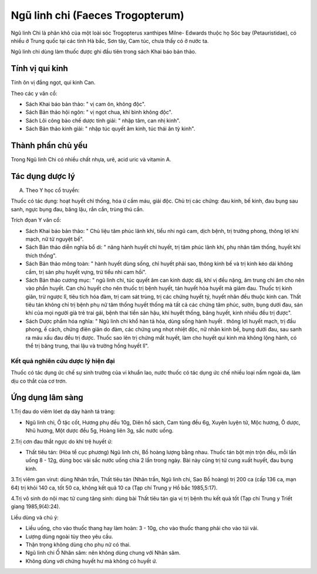 .. _plants_ngu_linh_chi:

Ngũ linh chi (Faeces Trogopterum)
#################################

Ngũ linh Chi là phân khô của một loài sóc Trogopterus xanthipes Milne-
Edwards thuộc họ Sóc bay (Petauristidae), có nhiều ở Trung quốc tại các
tỉnh Hà bắc, Sơn tây, Cam túc, chưa thấy có ở nước ta.

Ngũ linh chi dùng làm thuốc được ghi đầu tiên trong sách Khai báo bản
thảo.

Tính vị qui kinh
================

Tính ôn vị đắng ngọt, qui kinh Can.

Theo các y văn cổ:

-  Sách Khai báo bản thảo: " vị cam ôn, không độc".
-  Sách Bản thảo hội ngôn: " vị ngọt chua, khí bình không độc".
-  Sách Lôi công bào chế dược tính giải: " nhập tâm, can nhị kinh".
-  Sách Bản thảo kinh giải: " nhập túc quyết âm kinh, túc thái ân tỳ
   kinh".

Thành phần chủ yếu
==================

Trong Ngũ linh Chi có nhiều chất nhựa, urê, acid uric và vitamin A.

Tác dụng dược lý
================

A. Theo Y học cổ truyền:

Thuốc có tác dụng: hoạt huyết chỉ thống, hóa ứ cầm máu, giải độc. Chủ
trị các chứng: đau kinh, bế kinh, đau bụng sau sanh, ngực bụng đau, băng
lậu, rắn cắn, trùng thú cắn.

Trích đọan Y văn cổ:

-  Sách Khai báo bản thảo: " Chủ liệu tâm phúc lãnh khí, tiểu nhi ngũ
   cam, dịch bệnh, trị trường phong, thông lợi khí mạch, nữ tử nguyệt
   bế".
-  Sách Bản thảo diễn nghĩa bổ di: " năng hành huyết chỉ huyết, trị tâm
   phúc lãnh khí, phụ nhân tâm thống, huyết khí thích thống".
-  Sách Bản thảo mông toàn: " hành huyết dùng sống, chỉ huyết phải sao,
   thông kinh bế và trị kinh kéo dài không cầm, trị sản phụ huyết vựng,
   trừ tiểu nhi cam hồi".
-  Sách Bản thảo cương mục: " ngũ linh chi, túc quyết âm can kinh dược
   dã, khí vị đều nặng, âm trung chi âm cho nên vào phần huyết. Can chủ
   huyết cho nên thuốc trị bệnh huyết, tán huyết hòa huyết mà giảm đau.
   Thuốc trị kinh giãn, trừ ngược lî, tiêu tích hóa đàm, trị cam sát
   trùng, trị các chứng huyết tý, huyết nhãn đều thuộc kinh can. Thất
   tiêu tán không chỉ trị bệnh phụ nữ tâm thống huyết thống mà tất cả
   các chứng tâm phúc, sườn, bụng dưới đau, sán khí của mọi người già
   trẻ trai gái, bệnh thai tiền sản hậu, khí huyết thống, băng huyết,
   kinh nhiều đều trị được".
-  Sách Dược phẩm hóa nghĩa: " Ngũ linh chi khổ hàn tả hỏa, dùng sống
   hành huyết . thông lợi huyết mạch, trị đầu phong, ế cách, chứng điên
   giãn do đàm, các chứng ung nhọt nhiệt độc, nữ nhân kinh bế, bụng dưới
   đau, sau sanh ra máu xấu đau đều trị được. Thuốc sao lên trị chứng
   mất huyết, làm cho huyết qui kinh mà không lộng hành, có thể trị băng
   trung, thai lậu và trường hồng huyết lî".

Kết quả nghiên cứu dược lý hiện đại
-----------------------------------


Thuốc có tác dụng ức chế sự sinh trưởng của vi khuẩn lao, nước thuốc có
tác dụng ức chế nhiều loại nấm ngoài da, làm dịu co thắt của cơ trơn.

Ứng dụng lâm sàng
=================


1.Trị đau do viêm lóet dạ dày hành tá tràng:

-  Ngũ linh chi, Ô tặc cốt, Hương phụ đều 10g, Diên hồ sách, Cam tùng
   đều 6g, Xuyên luyện tử, Mộc hương, Ô dược, Nhũ hương, Một dược đều
   5g, Hoàng liên 3g, sắc nước uống.

2.Trị cơn đau thắt ngực do khí trệ huyết ứ:

-  Thất tiêu tán: (Hòa tể cục phương) Ngũ linh chi, Bồ hoàng lượng bằng
   nhau. Thuốc tán bột mịn trộn đều, mỗi lần uống 8 - 12g, dùng bọc vải
   sắc nước uống chia 2 lần trong ngày. Bài này cũng trị tử cung xuất
   huyết, đau bụng kinh.

3.Trị viêm gan virut: dùng Nhân trần, Thất tiêu tán (Nhân trần, Ngũ
linh chi, Sao Bồ hoàng) trị 200 ca (cấp 136 ca, mạn 64) trị khỏi 140
ca, tốt 50 ca, không kết quả 10 ca (Tạp chí Trung y Hồ bắc 1985,5:17).

4.Trị vô sinh do nội mạc tử cung tăng sinh: dùng bài Thất tiêu tán gia
vị trị bệnh thu kết quả tốt (Tạp chí Trung y Triết giang 1985,9(4):24).

Liều dùng và chú ý:

-  Liều uống, cho vào thuốc thang hay làm hoàn: 3 - 10g, cho vào thuốc
   thang phải cho vào túi vải.
-  Lượng dùng ngoài tùy theo yêu cầu.
-  Thận trọng không dùng cho phụ nữ có thai.
-  Ngũ linh chi Ố Nhân sâm: nên không dùng chung với Nhân sâm.
-  Không dùng với chứng huyết hư mà không có huyết ứ.

 

..  image:: NGULINHCHI.JPG
   :width: 50px
   :height: 50px
   :target: NGULINHCHI_.htm
